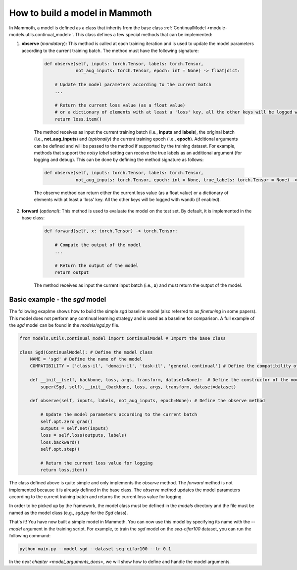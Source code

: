 .. _build_a_model:

How to build a model in Mammoth
===============================

In Mammoth, a model is defined as a class that inherits from the base class :ref:`ContinualModel <module-models.utils.continual_model>`. This class defines a few special methods that can be implemented:

1. **observe** (*mandatory*): This method is called at each training iteration and is used to update the model parameters according to the current training batch. The method must have the following signature:

    .. code-block:: python

        def observe(self, inputs: torch.Tensor, labels: torch.Tensor,
                    not_aug_inputs: torch.Tensor, epoch: int = None) -> float|dict:

            # Update the model parameters according to the current batch
            ...

            # Return the current loss value (as a float value)
            # or a dictionary of elements with at least a 'loss' key, all the other keys will be logged with wandb (if enabled)
            return loss.item()

    The method receives as input the current training batch (i.e., **inputs** and **labels**), the original batch (i.e., **not_aug_inputs**) and (*optionally*) the current training epoch (i.e., **epoch**). Additional arguments can be defined and will be passed to the method if supported by the training dataset. For example, methods that support the *noisy label* setting can receive the true labels as an additional argument (for logging and debug). This can be done by defining the method signature as follows:

    .. code-block:: python

        def observe(self, inputs: torch.Tensor, labels: torch.Tensor,
                    not_aug_inputs: torch.Tensor, epoch: int = None, true_labels: torch.Tensor = None) -> float|dict:
    
    The observe method can return either the current loss value (as a float value) or a dictionary of elements with at least a 'loss' key. All the other keys will be logged with wandb (if enabled).

2. **forward** (*optional*): This method is used to evaluate the model on the test set. By default, it is implemented in the base class:
        
        .. code-block:: python
    
            def forward(self, x: torch.Tensor) -> torch.Tensor:
    
                # Compute the output of the model
                ...
    
                # Return the output of the model
                return output
    
        The method receives as input the current input batch (i.e., **x**) and must return the output of the model.


Basic example - the `sgd` model
--------------------------------

The following exaplme shows how to build the simple `sgd` baseline model (also referred to as `finetuning` in some papers). This model does not perform any continual learning strategy and is used as a baseline for comparison. A full example of the `sgd` model can be found in the `models/sgd.py` file.

.. code-block:: python

    from models.utils.continual_model import ContinualModel # Import the base class

    class Sgd(ContinualModel): # Define the model class
        NAME = 'sgd' # Define the name of the model
        COMPATIBILITY = ['class-il', 'domain-il', 'task-il', 'general-continual'] # Define the compatibility of the model with the different continual learning scenarios

        def __init__(self, backbone, loss, args, transform, dataset=None):  # Define the constructor of the model
            super(Sgd, self).__init__(backbone, loss, args, transform, dataset=dataset)

        def observe(self, inputs, labels, not_aug_inputs, epoch=None): # Define the observe method
            
            # Update the model parameters according to the current batch
            self.opt.zero_grad()
            outputs = self.net(inputs)
            loss = self.loss(outputs, labels)
            loss.backward()
            self.opt.step()

            # Return the current loss value for logging
            return loss.item()

The class defined above is quite simple and only implements the `observe` method. The `forward` method is not implemented because it is already defined in the base class. The `observe` method updates the model parameters according to the current training batch and returns the current loss value for logging. 

In order to be picked up by the framework, the model class must be defined in the `models` directory and the file must be named as the model class (e.g., `sgd.py` for the `Sgd` class).

That's it! You have now built a simple model in Mammoth. You can now use this model by specifying its name with the `--model` argument in the training script. For example, to train the `sgd` model on the `seq-cifar100` dataset, you can run the following command:

.. code-block:: bash

    python main.py --model sgd --dataset seq-cifar100 --lr 0.1

In the `next chapter <model_arguments_docs>`, we will show how to define and handle the model arguments.